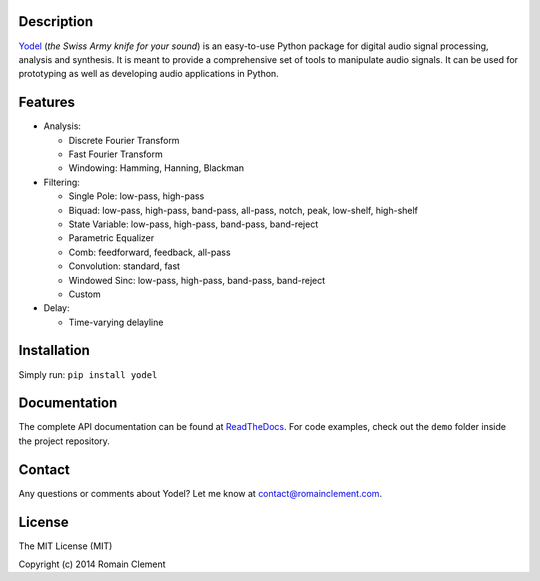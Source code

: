Description
===========

|Build Status| |Coverage Status| |ReadTheDocs Status| |PyPI|

`Yodel <http://www.romainclement.com/yodel>`__ (*the Swiss Army knife
for your sound*) is an easy-to-use Python package for digital audio
signal processing, analysis and synthesis. It is meant to provide a
comprehensive set of tools to manipulate audio signals. It can be used
for prototyping as well as developing audio applications in Python.

Features
========

-  Analysis:

   -  Discrete Fourier Transform
   -  Fast Fourier Transform
   -  Windowing: Hamming, Hanning, Blackman

-  Filtering:

   -  Single Pole: low-pass, high-pass
   -  Biquad: low-pass, high-pass, band-pass, all-pass, notch, peak,
      low-shelf, high-shelf
   -  State Variable: low-pass, high-pass, band-pass, band-reject
   -  Parametric Equalizer
   -  Comb: feedforward, feedback, all-pass
   -  Convolution: standard, fast
   -  Windowed Sinc: low-pass, high-pass, band-pass, band-reject
   -  Custom

-  Delay:

   -  Time-varying delayline

Installation
============

Simply run: ``pip install yodel``

Documentation
=============

The complete API documentation can be found at
`ReadTheDocs <http://yodel.readthedocs.org/en/latest/>`__. For code
examples, check out the ``demo`` folder inside the project repository.

Contact
=======

Any questions or comments about Yodel? Let me know at
contact@romainclement.com.

License
=======

The MIT License (MIT)

Copyright (c) 2014 Romain Clement

.. |Build Status| image:: https://travis-ci.org/rclement/yodel.svg?branch=develop
   :target: https://travis-ci.org/rclement/yodel
.. |Coverage Status| image:: https://coveralls.io/repos/rclement/yodel/badge.png?branch=develop
   :target: https://coveralls.io/r/rclement/yodel?branch=develop
.. |ReadTheDocs Status| image:: https://readthedocs.org/projects/yodel/badge/?version=latest
   :target: https://readthedocs.org/projects/yodel
.. |PyPI| image:: http://img.shields.io/pypi/dm/yodel.svg
   :target: https://pypi.python.org/pypi/yodel
